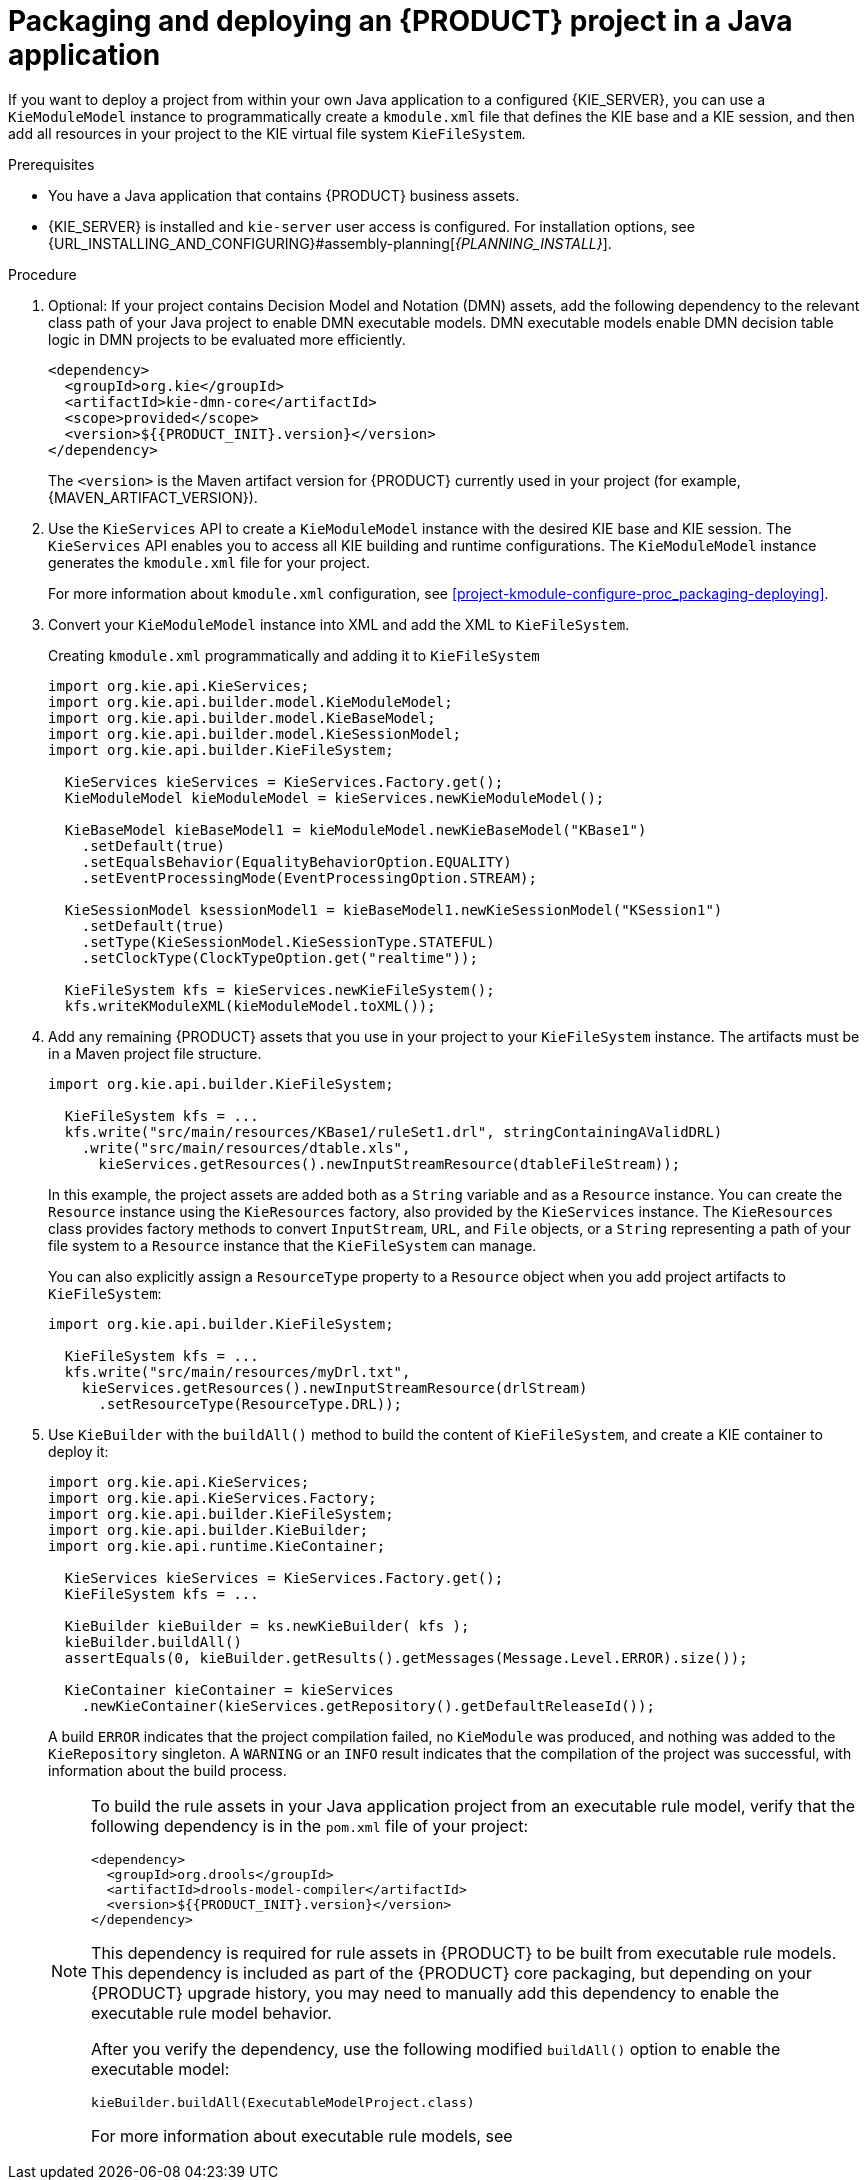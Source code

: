[id='project-build-deploy-java-proc_{context}']
= Packaging and deploying an {PRODUCT} project in a Java application

If you want to deploy a project from within your own Java application to a configured {KIE_SERVER}, you can use a `KieModuleModel` instance to programmatically create a `kmodule.xml` file that defines the KIE base and a KIE session, and then add all resources in your project to the KIE virtual file system `KieFileSystem`.

.Prerequisites
* You have a Java application that contains {PRODUCT} business assets.
* {KIE_SERVER} is installed and `kie-server` user access is configured. For installation options, see {URL_INSTALLING_AND_CONFIGURING}#assembly-planning[_{PLANNING_INSTALL}_].

.Procedure
. Optional: If your project contains Decision Model and Notation (DMN) assets, add the following dependency to the relevant class path of your Java project to enable DMN executable models. DMN executable models enable DMN decision table logic in DMN projects to be evaluated more efficiently.
+
--
[source,xml,subs="attributes+"]
----
<dependency>
  <groupId>org.kie</groupId>
  <artifactId>kie-dmn-core</artifactId>
  <scope>provided</scope>
  <version>${{PRODUCT_INIT}.version}</version>
</dependency>
----

The `<version>` is the Maven artifact version for {PRODUCT} currently used in your project (for example, {MAVEN_ARTIFACT_VERSION}).

ifdef::DM,PAM[]
[NOTE]
====
Instead of specifying an {PRODUCT} `<version>` for individual dependencies, consider adding the  {PRODUCT} bill of materials (BOM) dependency to your project `pom.xml` file.   When you add the BOM files, the correct versions of transitive dependencies from the provided Maven repositories are included in the project.

Example BOM dependency:

[source,xml,subs="attributes+"]
----
<dependency>
  <groupId>com.redhat.ba</groupId>
  <artifactId>ba-platform-bom</artifactId>
  <version>{BOM_VERSION}</version>
  <scope>import</scope>
  <type>pom</type>
</dependency>
----

For more information about the  {PRODUCT} BOM, see
ifdef::PAM[]
https://access.redhat.com/solutions/3405361[What is the mapping between Red Hat Process Automation Manager and the Maven library version?].
endif::[]
ifdef::DM[]
https://access.redhat.com/solutions/3363991[What is the mapping between Red Hat Decision Manager and the Maven library version?].
endif::[]
====
endif::DM,PAM[]
--
. Use the `KieServices` API to create a `KieModuleModel` instance with the desired KIE base and KIE session. The `KieServices` API enables you to access all KIE building and runtime configurations. The `KieModuleModel` instance generates the `kmodule.xml` file for your project.
+
For more information about `kmodule.xml` configuration, see xref:project-kmodule-configure-proc_packaging-deploying[].
+
. Convert your `KieModuleModel` instance into XML and add the XML to `KieFileSystem`.
+
--
.Creating `kmodule.xml` programmatically and adding it to `KieFileSystem`
[source,java]
----
import org.kie.api.KieServices;
import org.kie.api.builder.model.KieModuleModel;
import org.kie.api.builder.model.KieBaseModel;
import org.kie.api.builder.model.KieSessionModel;
import org.kie.api.builder.KieFileSystem;

  KieServices kieServices = KieServices.Factory.get();
  KieModuleModel kieModuleModel = kieServices.newKieModuleModel();

  KieBaseModel kieBaseModel1 = kieModuleModel.newKieBaseModel("KBase1")
    .setDefault(true)
    .setEqualsBehavior(EqualityBehaviorOption.EQUALITY)
    .setEventProcessingMode(EventProcessingOption.STREAM);

  KieSessionModel ksessionModel1 = kieBaseModel1.newKieSessionModel("KSession1")
    .setDefault(true)
    .setType(KieSessionModel.KieSessionType.STATEFUL)
    .setClockType(ClockTypeOption.get("realtime"));

  KieFileSystem kfs = kieServices.newKieFileSystem();
  kfs.writeKModuleXML(kieModuleModel.toXML());
----
--
. Add any remaining {PRODUCT} assets that you use in your project to your `KieFileSystem` instance. The artifacts must be in a Maven project file structure.
+
--
[source,java]
----
import org.kie.api.builder.KieFileSystem;

  KieFileSystem kfs = ...
  kfs.write("src/main/resources/KBase1/ruleSet1.drl", stringContainingAValidDRL)
    .write("src/main/resources/dtable.xls",
      kieServices.getResources().newInputStreamResource(dtableFileStream));
----

In this example, the project assets are added both as a `String` variable and as a `Resource` instance. You can create the `Resource` instance using the `KieResources` factory, also provided by the `KieServices` instance. The `KieResources` class provides factory methods to convert `InputStream`, `URL`, and `File` objects, or a `String` representing a path of your file system to a `Resource` instance that the `KieFileSystem` can manage.

You can also explicitly assign a `ResourceType` property to a `Resource` object when you add project artifacts to `KieFileSystem`:

[source,java]
----
import org.kie.api.builder.KieFileSystem;

  KieFileSystem kfs = ...
  kfs.write("src/main/resources/myDrl.txt",
    kieServices.getResources().newInputStreamResource(drlStream)
      .setResourceType(ResourceType.DRL));
----
--
. Use `KieBuilder` with the `buildAll()` method to build the content of `KieFileSystem`, and create a KIE container to deploy it:
+
--
[source,java]
----
import org.kie.api.KieServices;
import org.kie.api.KieServices.Factory;
import org.kie.api.builder.KieFileSystem;
import org.kie.api.builder.KieBuilder;
import org.kie.api.runtime.KieContainer;

  KieServices kieServices = KieServices.Factory.get();
  KieFileSystem kfs = ...

  KieBuilder kieBuilder = ks.newKieBuilder( kfs );
  kieBuilder.buildAll()
  assertEquals(0, kieBuilder.getResults().getMessages(Message.Level.ERROR).size());

  KieContainer kieContainer = kieServices
    .newKieContainer(kieServices.getRepository().getDefaultReleaseId());
----

A build `ERROR` indicates that the project compilation failed, no `KieModule` was produced, and nothing was added to the `KieRepository` singleton. A `WARNING` or an `INFO` result indicates that the compilation of the project was successful, with information about the build process.

[NOTE]
====
To build the rule assets in your Java application project from an executable rule model, verify that the following dependency is in the `pom.xml` file of your project:

[source,xml,subs="attributes+"]
----
<dependency>
  <groupId>org.drools</groupId>
  <artifactId>drools-model-compiler</artifactId>
  <version>${{PRODUCT_INIT}.version}</version>
</dependency>
----

This dependency is required for rule assets in {PRODUCT} to be built from executable rule models. This dependency is included as part of the {PRODUCT} core packaging, but depending on your {PRODUCT} upgrade history, you may need to manually add this dependency to enable the executable rule model behavior.

After you verify the dependency, use the following modified `buildAll()` option to enable the executable model:

[source,java]
----
kieBuilder.buildAll(ExecutableModelProject.class)
----

For more information about executable rule models, see
ifdef::DM,PAM[]
ifeval::["{context}" == "packaging-deploying"]
xref:executable-model-con_packaging-deploying[].
endif::[]
ifeval::["{context}" != "packaging-deploying"]
{URL_DEPLOYING_AND_MANAGING_SERVICES}#executable-model-con_packaging-deploying[_{PACKAGING_DEPLOYING_PROJECT}_].
endif::[]
endif::[]
ifdef::DROOLS,JBPM,OP[]
xref:executable-model-con_packaging-deploying[].
endif::[]
====
--
